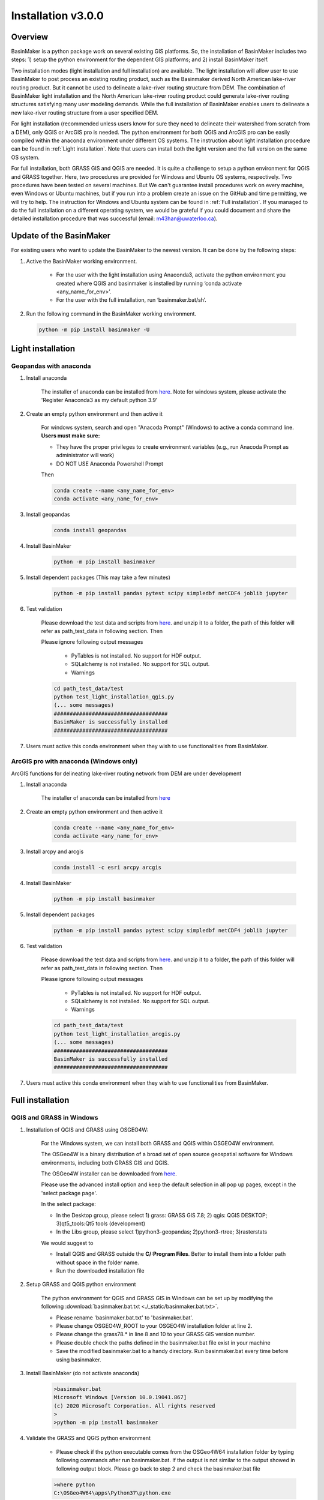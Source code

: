 =================
Installation v3.0.0
=================



Overview
========

BasinMaker is a python package work on several existing GIS platforms. So, the installation of BasinMaker includes two steps: 1) setup the python environment for the dependent GIS platforms; and 2) install BasinMaker itself.

Two installation modes (light installation and full installation) are available. The light installation will allow user to use BasinMaker to post process an existing routing product, such as the Basinmaker derived North American lake-river routing product. But it cannot be used to delineate a lake-river routing structure from DEM. The combination of BasinMaker light installation and the North American lake-river routing product could generate lake-river routing structures satisfying many user modeling demands. While the full installation of BasinMaker enables users to delineate a new lake-river routing structure from a user specified DEM.

For light installation (recommended unless users know for sure they need to delineate their watershed from scratch from a DEM), only QGIS or ArcGIS pro is needed. The python environment for both QGIS and ArcGIS pro can be easily compiled within the anaconda environment under different OS systems. The instruction about light installation procedure can be found in :ref:`Light installation`. Note that users can install both the light version and the full version on the same OS system.   

For full installation, both GRASS GIS and QGIS are needed. It is quite a challenge to setup a python environment for QGIS and GRASS together. Here, two procedures are provided for Windows and Ubuntu OS systems, respectively. Two procedures have been tested on several machines. But We can't guarantee install procedures work on every machine, even Windows or Ubuntu machines, but if you run into a problem create an issue on the GitHub and time permitting, we will try to help. The instruction for Windows and Ubuntu system can be found in :ref:`Full installation`. If you managed to do the full installation on a different operating system, we would be grateful if you could document and share the detailed installation procedure that was successful (email: m43han@uwaterloo.ca).


Update of the BasinMaker 
==================
For existing users who want to update the BasinMaker to the newest version. It can be done by the following steps:


#. Active the BasinMaker working environment.

        * For the user with the light installation using Anaconda3, activate the python environment you created where QGIS and basinmaker is installed by running ‘conda activate <any_name_for_env>’. 
    
        * For the user with the full installation, run ‘basinmaker.bat/sh’.


#. Run the following command in the BasinMaker working environment. 

 .. code-block::
   
   python -m pip install basinmaker -U

Light installation
==================

Geopandas with anaconda
------------------

#. Install anaconda

    The installer of anaconda can be installed from `here <https://www.anaconda.com/>`_. Note for windows system, please activate the 'Register Anaconda3 as my default python 3.9' 


#. Create an empty python environment and then active it  
    
    For windows system, search and open "Anacoda Prompt" (Windows) to active a conda command line. **Users must make sure:** 
    
    * They have the proper privileges to create environment variables (e.g., run Anacoda Prompt as administrator will work)
  
    * DO NOT USE Anaconda Powershell Prompt
    
    Then
    
    .. code-block::
      
      conda create --name <any_name_for_env>
      conda activate <any_name_for_env>
   
   
#. Install geopandas

    .. code-block:: 

      conda install geopandas 
   
   
#. Install BasinMaker 

    .. code-block::
      
      python -m pip install basinmaker   
   
#. Install dependent packages (This may take a few minutes) 

    .. code-block::
  
      python -m pip install pandas pytest scipy simpledbf netCDF4 joblib jupyter

#. Test validation 
     
    Please download the test data and scripts from `here <https://github.com/dustming/RoutingTool/wiki/Files/test.zip>`_. and unzip it to a folder, the path of this folder will refer as path_test_data in following section. Then
    
    Please ignore following output messages 
    
        * PyTables is not installed. No support for HDF output.
        * SQLalchemy is not installed. No support for SQL output.    
        * Warnings
    
    .. code-block::
     
       
      cd path_test_data/test
      python test_light_installation_qgis.py
      (... some messages)
      ####################################
      BasinMaker is successfully installed
      ####################################

#. Users must active this conda environment when they wish to use functionalities from BasinMaker.
            

ArcGIS pro with anaconda (Windows only)
---------------------------------------

ArcGIS functions for delineating lake-river routing network from DEM are under development

#. Install anaconda

    The installer of anaconda can be installed from `here <https://www.anaconda.com/>`_


#. Create an empty python environment and then active it 

    .. code-block::
    
      conda create --name <any_name_for_env>
      conda activate <any_name_for_env>
   
   
#. Install arcpy and arcgis 

    .. code-block::
    
      conda install -c esri arcpy arcgis
   
   
#. Install BasinMaker 

    .. code-block::
      
      python -m pip install basinmaker
   
#. Install dependent packages 

    .. code-block::
    
      python -m pip install pandas pytest scipy simpledbf netCDF4 joblib jupyter


#. Test validation 
     
    Please download the test data and scripts from `here <https://github.com/dustming/RoutingTool/wiki/Files/test.zip>`_. and unzip it to a folder, the path of this folder will refer as path_test_data in following section. Then
    
    Please ignore following output messages 
    
        * PyTables is not installed. No support for HDF output.
        * SQLalchemy is not installed. No support for SQL output.    
        * Warnings

    .. code-block::
     
       
      cd path_test_data/test
      python test_light_installation_arcgis.py
      (... some messages)
      ####################################
      BasinMaker is successfully installed
      ####################################

#. Users must active this conda environment when they wish to use functionalities from BasinMaker.


Full installation
==================

QGIS and GRASS in Windows
-------------------------

#. Installation of QGIS and GRASS using OSGEO4W: 
    
    For the Windows system, we can install both GRASS and QGIS within OSGEO4W environment.
    
    The OSGeo4W is a binary distribution of a broad set of open source geospatial software for Windows environments, including both GRASS GIS and QGIS.  
    
    The OSGeo4W installer can be downloaded from `here <https://qgis.org/en/site/forusers/download.html>`_.
    
    Please use the advanced install option and keep the default selection in all pop up pages, except in the 'select package page'. 
    
  
    In the select package: 
    
  
    * In the Desktop group, please select 1) grass: GRASS GIS 7.8; 2) qgis: QGIS DESKTOP; 3)qt5_tools:Qt5 tools (development)
  
  
    * In the Libs group, please select 1)python3-geopandas; 2)python3-rtree; 3)rasterstats
    
  
    We would suggest to 
    
    * Install QGIS and GRASS outside the **C/:Program Files**. Better to install them into a folder path without space in the folder name.
    * Run the downloaded installation file 
                
#. Setup GRASS and QGIS python environment

    The python environment for QGIS and GRASS GIS in Windows can be set up by modifying the following :download:`basinmaker.bat.txt <./_static/basinmaker.bat.txt>`.

    * Please rename 'basinmaker.bat.txt' to 'basinmaker.bat'.    
    * Please change OSGEO4W_ROOT to your OSGEO4W installation folder at line 2.
    * Please change the grass78.* in line 8 and 10 to your GRASS GIS version number.
    * Please double check the paths defined in the basinmaker.bat file exist in your machine
    * Save the modified basinmaker.bat to a handy directory.  Run basinmaker.bat every time before using basinmaker.
    
#. Install BasinMaker (do not activate anaconda) 

    .. code-block::
      
      >basinmaker.bat
      Microsoft Windows [Version 10.0.19041.867]
      (c) 2020 Microsoft Corporation. All rights reserved
      >
      >python -m pip install basinmaker
    
#. Validate the GRASS and QGIS python environment
     
    * Please check if the python executable comes from the OSGeo4W64 installation folder
      by typing following commands after run basinmaker.bat. If the output is not 
      similar to the output showed in following output block. Please go back to step 2 and check
      the basinmaker.bat file  

    .. code-block::
       
      >where python    
      C:\OSGeo4W64\apps\Python37\python.exe

    * Check if all dependent QGIS and GRASS libraries can be imported in current python 
      environment by type following commands. 

    .. code-block::
      
      >python
      >>>from qgis.core import *
      >>>import qgis
      >>>from qgis.analysis import QgsNativeAlgorithms
      >>>from qgis.PyQt.QtCore import *
      >>>from qgis import processing
      Application path not initialized
      >>>from processing.core.Processing import Processing
      >>>from processing.tools import dataobjects
      >>>import grass.script as grass
      >>>from grass.script import array as garray
      >>>from grass.script import core as gcore
      >>>import grass.script.setup as gsetup
      >>>from grass.pygrass.modules.shortcuts import general as g
      >>>from grass.pygrass.modules.shortcuts import raster as r
      >>>from grass.pygrass.modules import Module
      >>>quit()
      
      
#. Install dependent packages

    .. code-block::

      python -m pip install simpledbf grass_session scipy joblib
      
      python -m pip install geopandas -U

  
#. Test validation 
     
    * Please download the test data and scripts from `here <https://github.com/dustming/RoutingTool/wiki/Files/test.zip>`_. and unzip it to a folder, the path of this folder will refer as path_test_data in following section. Then
    * run basinmaker.bat
    * Please ignore following output messages 
    
        PyTables is not installed. No support for HDF output.
        
        SQLalchemy is not installed. No support for SQL output.  
          
        Warnings
      
    .. code-block::
     
       
      cd path_test_data/test
      python test_full_installation.py
      (... some messages)
      ####################################
      BasinMaker is successfully installed
      ####################################
      
#. Users must run basinmaker.bat every time they wish to use functionalities from BasinMaker.

QGIS and GRASS in Ubuntu
------------------------
    
#. Installation of QGIS and GRASS 
    
    For ubuntu system, both QGIS and GRASS GIS can be installed at the same time by installing the QGIS with GRASS addon. 
    The installation procedure is the following comes from `here <https://qgis.org/en/site/forusers/alldownloads.html#debian-ubuntu>`_. 
    
    .. code-block::
    
      $sudo apt install gnupg software-properties-common
      $wget -qO - https://qgis.org/downloads/qgis-2020.gpg.key | sudo gpg --no-default-keyring --keyring gnupg-ring:/etc/apt/trusted.gpg.d/qgis-archive.gpg --import
      $sudo chmod a+r /etc/apt/trusted.gpg.d/qgis-archive.gpg
      $sudo add-apt-repository "deb https://qgis.org/debian `lsb_release -c -s` main"
      $sudo apt update
      $sudo apt install qgis qgis-plugin-grass
      
    * Install GRASS GIS GUI and development packages 
    
    .. code-block::
      
      $sudo apt install grass-gui 
      $sudo apt install grass-dev        

#. Setup GRASS and QGIS python environment

    The python environment for QGIS and GRASS GIS in Ubuntu can be set up by modifying the following :download:`basinmaker.sh <./_static/basinmaker.sh>`.
    
    * Please change the grass78.* in line 2 and 5 to your GRASS GIS version number.
    * Please double check the paths defined in the basinmaker.sh file exists in your machine
    * Save the modified basinmaker.sh
    
#. Install BasinMaker 

    .. code-block::
      
      $source ./basinmaker.sh
      $Python3 -m pip install basinmaker
      
#. Validate the GRASS and QGIS python environment
     
    * Check if all dependent QGIS and GRASS libraries can be imported in current python 
      environment by type following commands.

    .. code-block::
         
      $python3
      >>>from qgis.core import *
      >>>import qgis
      >>>from qgis.analysis import QgsNativeAlgorithms
      >>>from qgis.PyQt.QtCore import *
      >>>from qgis import processing
      Application path not initialized
      >>>from processing.core.Processing import Processing
      >>>from processing.tools import dataobjects
      >>>import grass.script as grass
      >>>from grass.script import array as garray
      >>>from grass.script import core as gcore
      >>>import grass.script.setup as gsetup
      >>>from grass.pygrass.modules.shortcuts import general as g
      >>>from grass.pygrass.modules.shortcuts import raster as r
      >>>from grass.pygrass.modules import Module
      >>>quit()

#. Install dependent packages

    .. code-block::

      python3 -m pip install simpledbf grass_session

#. Install GRASS GIS addons

    Install following GRASS GIS addons: 
    
    * r.accumulate
    * r.clip
    * r.stream.basins
    * r.stream.snap  
    
    For new GRASS users, see how to install GRASS GIS addon `here <https://github.com/dustming/RoutingTool/wiki/Files/GRASS_GIS_Addons_Install_Instruction.pdf>`_. 
    
    If you want to learn how to use GRASS for more than BasinMaker, `this site <https://grass.osgeo.org/download/addons/>`_.  may help you.

#. Test validation 
     
    * Please download the test data and scripts from `here <https://github.com/dustming/RoutingTool/wiki/Files/test.zip>`_. and unzip it to a folder, the path of this folder will refer as path_test_data in following section. Then
    * run basinmaker.sh
    * Please ignore following output messages 
    
        PyTables is not installed. No support for HDF output.
        
        SQLalchemy is not installed. No support for SQL output.    
        
        Warnings
        
    .. code-block::
     
       
      cd path_test_data/test
      python test_full_installation.py
      (... some messages)
      ####################################
      BasinMaker is successfully installed
      ####################################
          
  
#. Users must run basinmaker.sh every time they wish to use functionalities from BasinMaker.

